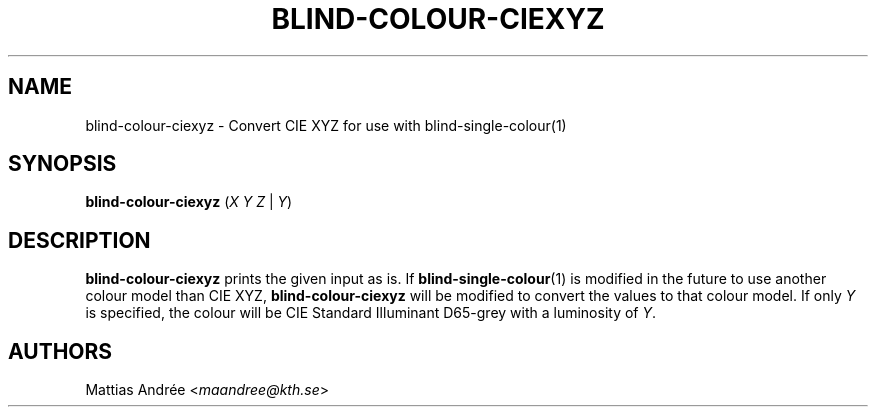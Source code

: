.TH BLIND-COLOUR-CIEXYZ 1 blind
.SH NAME
blind-colour-ciexyz - Convert CIE XYZ for use with blind-single-colour(1)
.SH SYNOPSIS
.B blind-colour-ciexyz
.RI ( X
.I Y
.I Z
|
.IR Y )
.SH DESCRIPTION
.B blind-colour-ciexyz
prints the given input as is. If
.BR blind-single-colour (1)
is modified in the future to use another colour model
than CIE XYZ,
.B blind-colour-ciexyz
will be modified to convert the values to
that colour model. If only
.I Y
is specified, the colour will be CIE Standard Illuminant D65-grey
with a luminosity of
.IR Y .
.SH AUTHORS
Mattias Andrée
.RI < maandree@kth.se >
